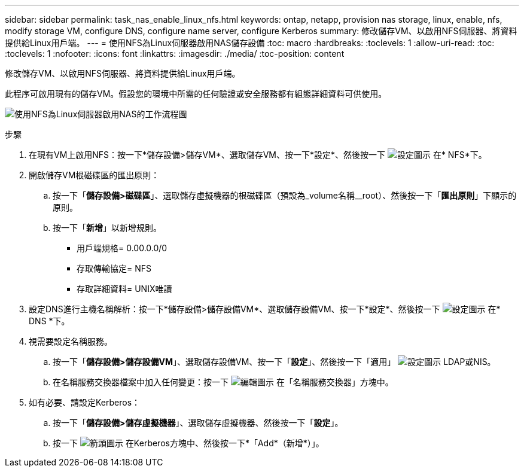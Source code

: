 ---
sidebar: sidebar 
permalink: task_nas_enable_linux_nfs.html 
keywords: ontap, netapp, provision nas storage, linux, enable, nfs, modify storage VM, configure DNS, configure name server, configure Kerberos 
summary: 修改儲存VM、以啟用NFS伺服器、將資料提供給Linux用戶端。 
---
= 使用NFS為Linux伺服器啟用NAS儲存設備
:toc: macro
:hardbreaks:
:toclevels: 1
:allow-uri-read: 
:toc: 
:toclevels: 1
:nofooter: 
:icons: font
:linkattrs: 
:imagesdir: ./media/
:toc-position: content


[role="lead"]
修改儲存VM、以啟用NFS伺服器、將資料提供給Linux用戶端。

此程序可啟用現有的儲存VM。假設您的環境中所需的任何驗證或安全服務都有組態詳細資料可供使用。

image:workflow_nas_enable_linux_nfs.gif["使用NFS為Linux伺服器啟用NAS的工作流程圖"]

.步驟
. 在現有VM上啟用NFS：按一下*儲存設備>儲存VM*、選取儲存VM、按一下*設定*、然後按一下 image:icon_gear.gif["設定圖示"] 在* NFS*下。
. 開啟儲存VM根磁碟區的匯出原則：
+
.. 按一下「*儲存設備>磁碟區*」、選取儲存虛擬機器的根磁碟區（預設為_volume名稱__root）、然後按一下「*匯出原則*」下顯示的原則。
.. 按一下「*新增*」以新增規則。
+
*** 用戶端規格= 0.00.0.0/0
*** 存取傳輸協定= NFS
*** 存取詳細資料= UNIX唯讀




. 設定DNS進行主機名稱解析：按一下*儲存設備>儲存設備VM*、選取儲存設備VM、按一下*設定*、然後按一下 image:icon_gear.gif["設定圖示"] 在* DNS *下。
. 視需要設定名稱服務。
+
.. 按一下「*儲存設備>儲存設備VM*」、選取儲存設備VM、按一下「*設定*」、然後按一下「適用」 image:icon_gear.gif["設定圖示"] LDAP或NIS。
.. 在名稱服務交換器檔案中加入任何變更：按一下 image:icon_pencil.gif["編輯圖示"] 在「名稱服務交換器」方塊中。


. 如有必要、請設定Kerberos：
+
.. 按一下「*儲存設備>儲存虛擬機器*」、選取儲存虛擬機器、然後按一下「*設定*」。
.. 按一下 image:icon_arrow.gif["箭頭圖示"] 在Kerberos方塊中、然後按一下*「Add*（新增*）」。



